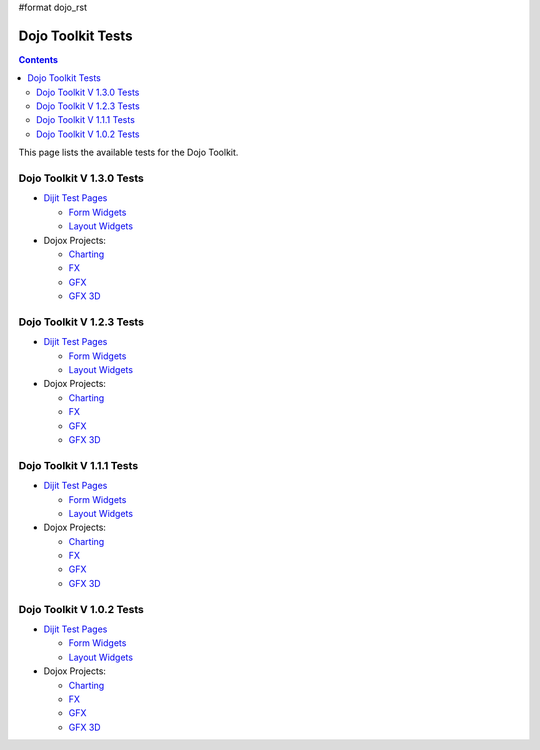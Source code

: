 #format dojo_rst

Dojo Toolkit Tests
==================

.. contents::
   :depth: 2

This page lists the available tests for the Dojo Toolkit.

==========================
Dojo Toolkit V 1.3.0 Tests
==========================

* `Dijit Test Pages <http://download.dojotoolkit.org/release-1.3.0/dojo-release-1.3.0/dijit/tests/>`__


  * `Form Widgets <http://download.dojotoolkit.org/release-1.3.0/dojo-release-1.3.0/dijit/tests/form/>`__
  * `Layout Widgets <http://download.dojotoolkit.org/release-1.3.0/dojo-release-1.3.0/dijit/tests/layout/>`__

* Dojox Projects:

  * `Charting <http://download.dojotoolkit.org/release-1.3.0/dojo-release-1.3.0/dojox/charting/tests/>`__
  * `FX <http://download.dojotoolkit.org/release-1.3.0/dojo-release-1.3.0/dojox/fx/tests/>`__
  * `GFX <http://download.dojotoolkit.org/release-1.3.0/dojo-release-1.3.0/dojox/gfx/demos/>`__
  * `GFX 3D <http://download.dojotoolkit.org/release-1.3.0/dojo-release-1.3.0/dojox/gfx3d/tests/>`__



==========================
Dojo Toolkit V 1.2.3 Tests
==========================

* `Dijit Test Pages <http://download.dojotoolkit.org/release-1.2.3/dojo-release-1.2.3/dijit/tests/>`__


  * `Form Widgets <http://download.dojotoolkit.org/release-1.2.3/dojo-release-1.2.3/dijit/tests/form/>`__
  * `Layout Widgets <http://download.dojotoolkit.org/release-1.2.3/dojo-release-1.2.3/dijit/tests/layout/>`__

* Dojox Projects:

  * `Charting <http://download.dojotoolkit.org/release-1.2.3/dojo-release-1.2.3/dojox/charting/tests/>`__
  * `FX <http://download.dojotoolkit.org/release-1.2.3/dojo-release-1.2.3/dojox/fx/tests/>`__
  * `GFX <http://download.dojotoolkit.org/release-1.2.3/dojo-release-1.2.3/dojox/gfx/demos/>`__
  * `GFX 3D <http://download.dojotoolkit.org/release-1.2.3/dojo-release-1.2.3/dojox/gfx3d/tests/>`__


==========================
Dojo Toolkit V 1.1.1 Tests
==========================

* `Dijit Test Pages <http://download.dojotoolkit.org/release-1.1.1/dojo-release-1.1.1/dijit/tests/>`__

  * `Form Widgets <http://download.dojotoolkit.org/release-1.1.1/dojo-release-1.1.1/dijit/tests/form/>`__
  * `Layout Widgets <http://download.dojotoolkit.org/release-1.1.1/dojo-release-1.1.1/dijit/tests/layout/>`__


* Dojox Projects:

  * `Charting <http://download.dojotoolkit.org/release-1.1.1/dojo-release-1.1.1/dojox/charting/tests/>`__
  * `FX <http://download.dojotoolkit.org/release-1.1.1/dojo-release-1.1.1/dojox/fx/tests/>`__
  * `GFX <http://download.dojotoolkit.org/release-1.1.1/dojo-release-1.1.1/dojox/gfx/demos/>`__
  * `GFX 3D <http://download.dojotoolkit.org/release-1.1.1/dojo-release-1.1.1/dojox/gfx3d/tests/>`__


==========================
Dojo Toolkit V 1.0.2 Tests
==========================

* `Dijit Test Pages <http://download.dojotoolkit.org/release-1.0.2/dojo-release-1.0.2/dijit/tests/>`__

  * `Form Widgets <http://download.dojotoolkit.org/release-1.0.2/dojo-release-1.0.2/dijit/tests/form/>`__
  * `Layout Widgets <http://download.dojotoolkit.org/release-1.0.2/dojo-release-1.0.2/dijit/tests/layout/>`__

* Dojox Projects:

  * `Charting <http://download.dojotoolkit.org/release-1.0.2/dojo-release-1.0.2/dojox/charting/tests/>`__
  * `FX <http://download.dojotoolkit.org/release-1.0.2/dojo-release-1.0.2/dojox/fx/tests/>`__
  * `GFX <http://download.dojotoolkit.org/release-1.0.2/dojo-release-1.0.2/dojox/gfx/demos/>`__
  * `GFX 3D <http://download.dojotoolkit.org/release-1.0.2/dojo-release-1.0.2/dojox/gfx3d/tests/>`__
